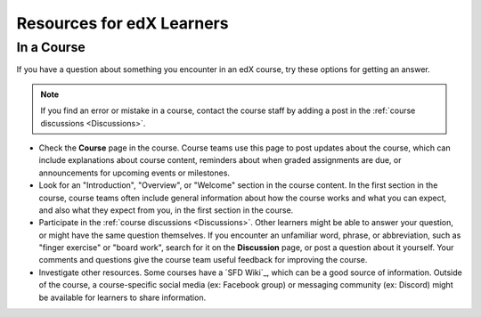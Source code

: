 ##############################
Resources for edX Learners
##############################

.. tags:: educator, reference

***********
In a Course
***********

If you have a question about something you encounter in an edX course, try
these options for getting an answer.

.. note::
  If you find an error or mistake in a course, contact the course staff by
  adding a post in the :ref:`course discussions <Discussions>`.

* Check the **Course** page in the course. Course teams use this page to post
  updates about the course, which can include explanations about course
  content, reminders about when graded assignments are due, or announcements
  for upcoming events or milestones.

* Look for an "Introduction", "Overview", or "Welcome" section in the course
  content. In the first section in the course, course teams often include
  general information about how the course works and what you can expect, and
  also what they expect from you, in the first section in the course.

* Participate in the :ref:`course discussions <Discussions>`. Other learners
  might be able to answer your question, or might have the same question
  themselves. If you encounter an unfamiliar word, phrase, or abbreviation,
  such as "finger exercise" or "board work", search for it on the
  **Discussion** page, or post a question about it yourself. Your comments and
  questions give the course team useful feedback for improving the course.

* Investigate other resources. Some courses have a `SFD Wiki`_,
  which can be a good source of information. Outside of the course, a
  course-specific social media (ex: Facebook group) or messaging community (ex: Discord) might be available for
  learners to share information.